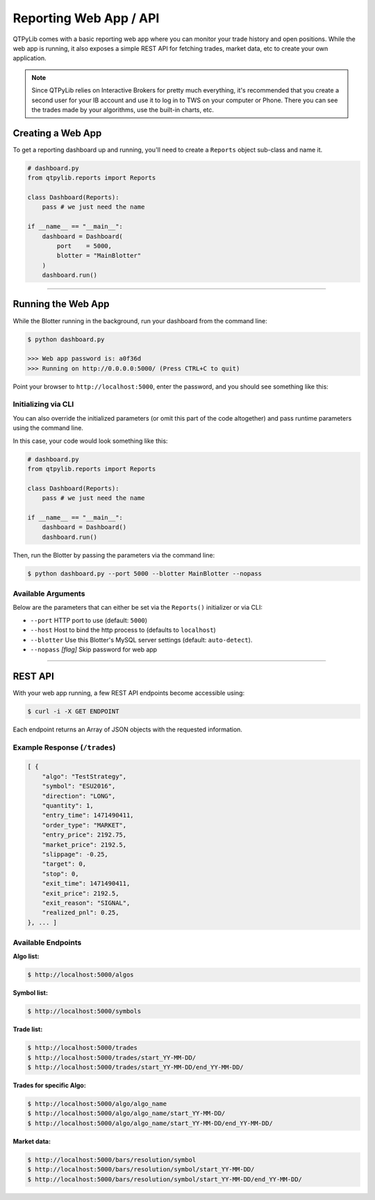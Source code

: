 Reporting Web App / API
=======================

QTPyLib comes with a basic reporting web app where you can monitor
your trade history and open positions. While the web app is running,
it also exposes a simple REST API for fetching trades, market data,
etc to create your own application.

.. note::
    Since QTPyLib relies on Interactive Brokers for pretty much
    everything, it's recommended that you create a second user
    for your IB account and use it to log in to TWS on your
    computer or Phone. There you can see the trades made by
    your algorithms, use the built-in charts, etc.

Creating a Web App
------------------

To get a reporting dashboard up and running, you'll need to create
a ``Reports`` object sub-class and name it.

.. code:: python

    # dashboard.py
    from qtpylib.reports import Reports

    class Dashboard(Reports):
        pass # we just need the name

    if __name__ == "__main__":
        dashboard = Dashboard(
            port    = 5000,
            blotter = "MainBlotter"
        )
        dashboard.run()

-----

Running the Web App
-------------------

While the Blotter running in the background, run your dashboard from the command line:

.. code:: bash

    $ python dashboard.py

    >>> Web app password is: a0f36d
    >>> Running on http://0.0.0.0:5000/ (Press CTRL+C to quit)


Point your browser to ``http://localhost:5000``, enter the password, and you should see something like this:

.. image:: _static/dashboard.png
    :align: center
    :alt: QTPyLib Dashboard


Initializing via CLI
~~~~~~~~~~~~~~~~~~~~

You can also override the initialized parameters (or omit this
part of the code altogether) and pass runtime parameters
using the command line.

In this case, your code would look something like this:

.. code:: python

    # dashboard.py
    from qtpylib.reports import Reports

    class Dashboard(Reports):
        pass # we just need the name

    if __name__ == "__main__":
        dashboard = Dashboard()
        dashboard.run()

Then, run the Blotter by passing the parameters via the command line:

.. code:: bash

    $ python dashboard.py --port 5000 --blotter MainBlotter --nopass


Available Arguments
~~~~~~~~~~~~~~~~~~~

Below are the parameters that can either be set via the ``Reports()`` initializer
or via CLI:

- ``--port`` HTTP port to use (default: ``5000``)
- ``--host`` Host to bind the http process to (defaults to ``localhost``)
- ``--blotter`` Use this Blotter\'s MySQL server settings (default: ``auto-detect``).
- ``--nopass`` *[flag]* Skip password for web app

-----

REST API
--------

With your web app running, a few REST API endpoints become accessible using:

.. code:: bash

    $ curl -i -X GET ENDPOINT

Each endpoint returns an Array of JSON objects with the requested information.

Example Response (``/trades``)
~~~~~~~~~~~~~~~~~~~~~~~~~~~~~~

.. code:: json

    [ {
        "algo": "TestStrategy",
        "symbol": "ESU2016",
        "direction": "LONG",
        "quantity": 1,
        "entry_time": 1471490411,
        "order_type": "MARKET",
        "entry_price": 2192.75,
        "market_price": 2192.5,
        "slippage": -0.25,
        "target": 0,
        "stop": 0,
        "exit_time": 1471490411,
        "exit_price": 2192.5,
        "exit_reason": "SIGNAL",
        "realized_pnl": 0.25,
    }, ... ]


Available Endpoints
~~~~~~~~~~~~~~~~~~~

**Algo list:**

.. code:: bash

    $ http://localhost:5000/algos

**Symbol list:**

.. code:: bash

    $ http://localhost:5000/symbols

**Trade list:**

.. code:: bash

    $ http://localhost:5000/trades
    $ http://localhost:5000/trades/start_YY-MM-DD/
    $ http://localhost:5000/trades/start_YY-MM-DD/end_YY-MM-DD/

**Trades for specific Algo:**

.. code:: bash

    $ http://localhost:5000/algo/algo_name
    $ http://localhost:5000/algo/algo_name/start_YY-MM-DD/
    $ http://localhost:5000/algo/algo_name/start_YY-MM-DD/end_YY-MM-DD/

**Market data:**

.. code:: bash

    $ http://localhost:5000/bars/resolution/symbol
    $ http://localhost:5000/bars/resolution/symbol/start_YY-MM-DD/
    $ http://localhost:5000/bars/resolution/symbol/start_YY-MM-DD/end_YY-MM-DD/
